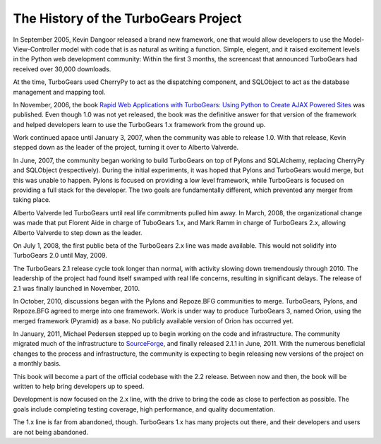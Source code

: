 
***************************************
 The History of the TurboGears Project
***************************************

In September 2005, Kevin Dangoor released a brand new framework, one that would allow developers to use the Model-View-Controller model with code that is as natural as writing a function. Simple, elegent, and it raised excitement levels in the Python web development community: Within the first 3 months, the screencast that announced TurboGears had received over 30,000 downloads.

At the time, TurboGears used CherryPy to act as the dispatching component, and SQLObject to act as the database management and mapping tool.

In November, 2006, the book `Rapid Web Applications with TurboGears: Using Python to Create AJAX Powered Sites <http://www.amazon.com/Rapid-Web-Applications-TurboGears-Ajax-Powered/dp/0132433885>`_ was published. Even though 1.0 was not yet released, the book was the definitive answer for that version of the framework and helped developers learn to use the TurboGears 1.x framework from the ground up.

Work continued apace until January 3, 2007, when the community was able to release 1.0. With that release, Kevin stepped down as the leader of the project, turning it over to Alberto Valverde.

In June, 2007, the community began working to build TurboGears on top of Pylons and SQLAlchemy, replacing CherryPy and SQLObject (respectively). During the initial experiments, it was hoped that Pylons and TurboGears would merge, but this was unable to happen. Pylons is focused on providing a low level framework, while TurboGears is focused on providing a full stack for the developer. The two goals are fundamentally different, which prevented any merger from taking place.

Alberto Valverde led TurboGears until real life commitments pulled him away. In March, 2008, the organizational change was made that put Florent Aide in charge of TuboGears 1.x, and Mark Ramm in charge of TurboGears 2.x, allowing Alberto Valverde to step down as the leader.

On July 1, 2008, the first public beta of the TurboGears 2.x line was made available. This would not solidify into TurboGears 2.0 until May, 2009.

The TurboGears 2.1 release cycle took longer than normal, with activity slowing down tremendously through 2010. The leadership of the project had found itself swamped with real life concerns, resulting in significant delays. The release of 2.1 was finally launched in November, 2010.

In October, 2010, discussions began with the Pylons and Repoze.BFG communities to merge. TurboGears, Pylons, and Repoze.BFG agreed to merge into one framework. Work is under way to produce TurboGears 3, named Orion, using the merged framework (Pyramid) as a base. No publicly available version of Orion has occurred yet.

In January, 2011, Michael Pedersen stepped up to begin working on the code and infrastructure. The community migrated much of the infrastructure to `SourceForge <http://www.sourceforge.net/p/turbogears2/>`_, and finally released 2.1.1 in June, 2011. With the numerous beneficial changes to the process and infrastructure, the community is expecting to begin releasing new versions of the project on a monthly basis.

This book will become a part of the official codebase with the 2.2 release. Between now and then, the book will be written to help bring developers up to speed.

Development is now focused on the 2.x line, with the drive to bring the code as close to perfection as possible. The goals include completing testing coverage, high performance, and quality documentation.

The 1.x line is far from abandoned, though. TurboGears 1.x has many projects out there, and their developers and users are not being abandoned.

